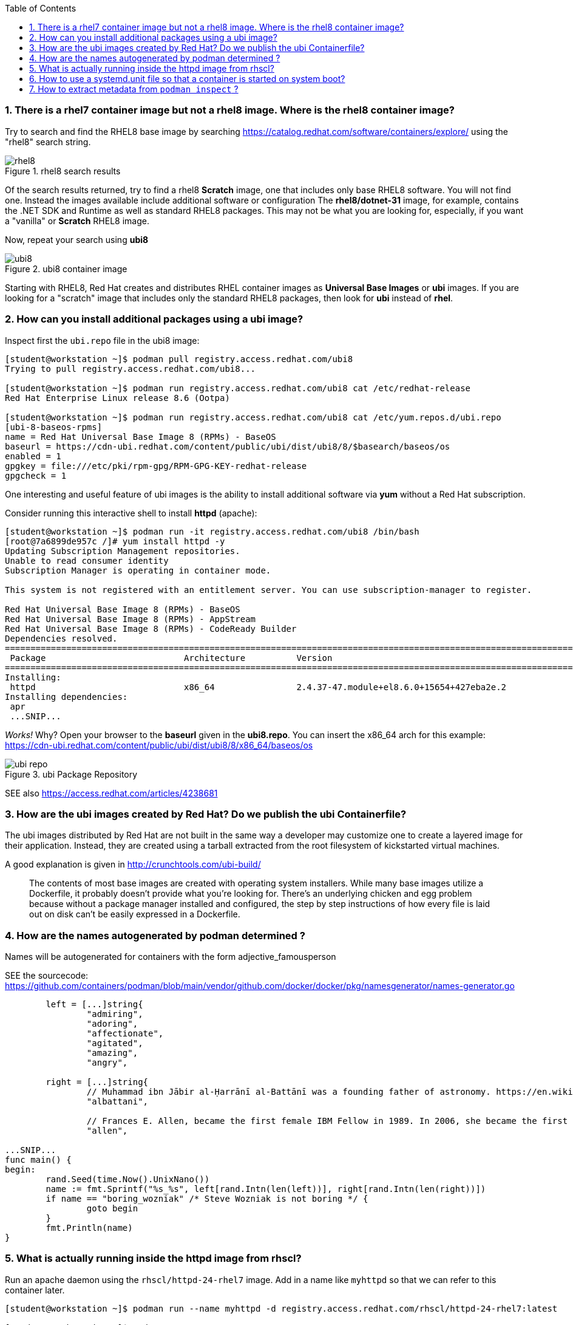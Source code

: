 :pygments-style: tango
:source-highlighter: pygments
:toc:
:toclevels: 7
:sectnums:
:sectnumlevels: 6
:numbered:
:chapter-label:
:icons: font
ifndef::env-github[:icons: font]
ifdef::env-github[]
:status:
:outfilesuffix: .adoc
:caution-caption: :fire:
:important-caption: :exclamation:
:note-caption: :paperclip:
:tip-caption: :bulb:
:warning-caption: :warning:
endif::[]
:imagesdir: ./images/


=== There is a rhel7 container image but not a rhel8 image.  Where is the rhel8 container image?

Try to search and find the RHEL8 base image by searching https://catalog.redhat.com/software/containers/explore/ using the "rhel8" search string.

image::rhel8.png[title="rhel8 search results"]

Of the search results returned, try to find a rhel8 *Scratch* image, one that includes only base RHEL8 software.
You will not find one.  Instead the images available include additional software or configuration The *rhel8/dotnet-31* image, for example, contains the .NET SDK and Runtime as well as standard RHEL8 packages.
This may not be what you are looking for, especially, if you want a "vanilla" or *Scratch* RHEL8 image.

Now, repeat your search using *ubi8*

image::ubi8.png[title="ubi8 container image"]

Starting with RHEL8, Red Hat creates and distributes RHEL container images as *Universal Base Images* or *ubi* images.
If you are looking for a "scratch" image that includes only the standard RHEL8 packages, then look for *ubi* instead of *rhel*.


=== How can you install additional packages using a ubi image?

Inspect first the `ubi.repo` file in the ubi8 image:

[source,bash]
----
[student@workstation ~]$ podman pull registry.access.redhat.com/ubi8
Trying to pull registry.access.redhat.com/ubi8...

[student@workstation ~]$ podman run registry.access.redhat.com/ubi8 cat /etc/redhat-release
Red Hat Enterprise Linux release 8.6 (Ootpa)

[student@workstation ~]$ podman run registry.access.redhat.com/ubi8 cat /etc/yum.repos.d/ubi.repo
[ubi-8-baseos-rpms]
name = Red Hat Universal Base Image 8 (RPMs) - BaseOS
baseurl = https://cdn-ubi.redhat.com/content/public/ubi/dist/ubi8/8/$basearch/baseos/os
enabled = 1
gpgkey = file:///etc/pki/rpm-gpg/RPM-GPG-KEY-redhat-release
gpgcheck = 1
----

One interesting and useful feature of ubi images is the ability to install additional software via *yum* without a Red Hat subscription.

Consider running this interactive shell to install *httpd* (apache):

[source,bash]
----
[student@workstation ~]$ podman run -it registry.access.redhat.com/ubi8 /bin/bash
[root@7a6899de957c /]# yum install httpd -y
Updating Subscription Management repositories.
Unable to read consumer identity
Subscription Manager is operating in container mode.

This system is not registered with an entitlement server. You can use subscription-manager to register.

Red Hat Universal Base Image 8 (RPMs) - BaseOS                                                                                2.4 MB/s | 803 kB     00:00
Red Hat Universal Base Image 8 (RPMs) - AppStream                                                                              30 MB/s | 3.0 MB     00:00
Red Hat Universal Base Image 8 (RPMs) - CodeReady Builder                                                                     332 kB/s |  20 kB     00:00
Dependencies resolved.
==============================================================================================================================================================
 Package                           Architecture          Version                                                    Repository                           Size
==============================================================================================================================================================
Installing:
 httpd                             x86_64                2.4.37-47.module+el8.6.0+15654+427eba2e.2                  ubi-8-appstream-rpms                1.4 M
Installing dependencies:
 apr
 ...SNIP...
----

_Works!_ Why? Open your browser to the *baseurl* given in the *ubi8.repo*.  You can insert the x86_64 arch for this example:
https://cdn-ubi.redhat.com/content/public/ubi/dist/ubi8/8/x86_64/baseos/os

image::ubi-repo.png[title="ubi Package Repository"]

SEE also https://access.redhat.com/articles/4238681


=== How are the ubi images created by Red Hat? Do we publish the ubi Containerfile?

The ubi images distributed by Red Hat are not built in the same way a developer may customize one to create a layered image for their application.
Instead, they are created using a tarball extracted from the root filesystem of kickstarted virtual machines.

A good explanation is given in http://crunchtools.com/ubi-build/

[quote]
____
The contents of most base images are created with operating system installers. While many base images utilize a Dockerfile, it probably doesn’t provide what you’re looking for. There’s an underlying chicken and egg problem because without a package manager installed and configured, the step by step instructions of how every file is laid out on disk can’t be easily expressed in a Dockerfile.
____


=== How are the names autogenerated by podman determined ?

Names will be autogenerated for containers with the form adjective_famousperson

SEE the sourcecode: https://github.com/containers/podman/blob/main/vendor/github.com/docker/docker/pkg/namesgenerator/names-generator.go


[source,bash]
----
        left = [...]string{
                "admiring",
                "adoring",
                "affectionate",
                "agitated",
                "amazing",
                "angry",

        right = [...]string{
                // Muhammad ibn Jābir al-Ḥarrānī al-Battānī was a founding father of astronomy. https://en.wikipedia.org/wiki/Mu%E1%B8%A5ammad_ibn_J%C4%81bir_al-%E1%B8%A4arr%C4%81n%C4%AB_al-Batt%C4%81n%C4%AB
                "albattani",

                // Frances E. Allen, became the first female IBM Fellow in 1989. In 2006, she became the first female recipient of the ACMs Turing Award. https://en.wikipedia.org/wiki/Frances_E._Allen
                "allen",

...SNIP...
func main() {
begin:
        rand.Seed(time.Now().UnixNano())
        name := fmt.Sprintf("%s_%s", left[rand.Intn(len(left))], right[rand.Intn(len(right))])
        if name == "boring_wozniak" /* Steve Wozniak is not boring */ {
                goto begin
        }
        fmt.Println(name)
}

----


=== What is actually running inside the httpd image from rhscl?

Run an apache daemon using the `rhscl/httpd-24-rhel7` image.  Add in a name like `myhttpd` so that we can refer to this container later.

[source,bash]
----
[student@workstation ~]$ podman run --name myhttpd -d registry.access.redhat.com/rhscl/httpd-24-rhel7:latest

[student@workstation ~]$ podman ps --no-trunc
CONTAINER ID                                                      IMAGE                                                   COMMAND             CREATED         STATUS             PORTS  NAMES
CONTAINER ID                                                      IMAGE                                                   COMMAND             CREATED         STATUS             PORTS       NAMES
2c3c93d8cfe4cceadc359d98377ca24e7c87576b390a7d505c316369b8720422  registry.access.redhat.com/rhscl/httpd-24-rhel7:latest  /usr/bin/run-httpd  11 seconds ago  Up 12 seconds ago              myhttpd
----

The `podman ps` output indicates that `/usr/bin/run-httpd` is the containerized process executed by our container runtime.

To inspect further what is running in a container, we could run another program inside the same namespaces using `podman exec`:

[source,bash]
----
[student@workstation ~]$ podman exec -it myhttpd /bin/bash
bash-4.2$
bash-4.2$ ps -ef
UID          PID    PPID  C STIME TTY          TIME CMD
default        1       0  0 14:55 ?        00:00:00 httpd -D FOREGROUND
default       40       1  0 14:55 ?        00:00:00 /usr/bin/cat
default       41       1  0 14:55 ?        00:00:00 /usr/bin/cat
default       42       1  0 14:55 ?        00:00:00 /usr/bin/cat
default       43       1  0 14:55 ?        00:00:00 /usr/bin/cat
default       44       1  0 14:55 ?        00:00:00 httpd -D FOREGROUND
default       45       1  0 14:55 ?        00:00:00 httpd -D FOREGROUND
default       54       1  0 14:55 ?        00:00:00 httpd -D FOREGROUND
default       66       1  0 14:55 ?        00:00:00 httpd -D FOREGROUND
default       69       1  0 14:55 ?        00:00:00 httpd -D FOREGROUND
default       90       0  0 15:09 pts/0    00:00:00 /bin/bash
default       99      90  0 15:10 pts/0    00:00:00 ps -ef
----

What happened to the `run-httpd` processs? pid=1 from the output above indicates `httpd -D FOREGROUND` is running.  No `run-httpd` seems to be running here.

Inspect the contents of `/usr/bin/run-httpd`.  Use `podman exec` like before:

[source,bash]
----
[student@workstation ~]$ podman exec -it myhttpd /bin/bash
bash-4.2$ cat /usr/bin/run-httpd
...SNIP…
process_extending_files ${HTTPD_APP_ROOT}/src/httpd-pre-init/ ${HTTPD_CONTAINER_SCRIPTS_PATH}/pre-init/

exec httpd -D FOREGROUND $@
----

`usr/bin/run-httpd` is a script (a wrapper).  The last command executed is `exec httpd -D FOREGROUND`.  We did see this process and it was pid=1 in this namespace.

The `exec` is important here.  `exec` is a shell (bash) built-in command.  From `man exec`:

[quote]
____
exec [-cl] [-a name] [command [arguments]]
       If  command  is  specified,  it  replaces  the shell.  No new process is created.  The arguments become the arguments to command.
____

In summary, the container runtime executes `/usr/bin/run-httpd` in isolation.  This command then executes `httpd -D FOREGROUND` with the `exec` built-in.  This `httpd` replaces the `run-httpd` process becoming pid=1 in this namespace.


=== How to use a systemd.unit file so that a container is started on system boot?

Assuming you have a container named `myhttpd` defined previously, use `podman generate systemd`

[source,bash]
----
[student@workstation ~]$ podman ps
CONTAINER ID  IMAGE                                                   COMMAND               CREATED         STATUS             PORTS       NAMES
2c3c93d8cfe4  registry.access.redhat.com/rhscl/httpd-24-rhel7:latest  /usr/bin/run-http...  28 minutes ago  Up 28 minutes ago              myhttpd

[student@workstation ~]$ podman generate systemd -n myhttpd
# container-myhttpd.service
# autogenerated by Podman 4.0.2
# Wed Sep 21 14:27:51 EDT 2022

[Unit]
Description=Podman container-myhttpd.service
Documentation=man:podman-generate-systemd(1)
Wants=network-online.target
After=network-online.target
RequiresMountsFor=/run/user/1000/containers

[Service]
Environment=PODMAN_SYSTEMD_UNIT=%n
Restart=on-failure
TimeoutStopSec=70
ExecStart=/usr/bin/podman start myhttpd
ExecStop=/usr/bin/podman stop -t 10 myhttpd
ExecStopPost=/usr/bin/podman stop -t 10 myhttpd
PIDFile=/run/user/1000/containers/overlay-containers/2c3c93d8cfe4cceadc359d98377ca24e7c87576b390a7d505c316369b8720422/userdata/conmon.pid
Type=forking

[Install]
WantedBy=default.target
----

This systemd.unit file can used to start and stop the myhttpd container via `systemctl` commands:

[source,bash]
----
[student@workstation ~]$ podman stop myhttpd
[student@workstation ~]$ mkdir -p ~/.config/systemd/user
[student@workstation ~]$ podman generate systemd -n myhttpd > ~/.config/systemd/user/myhttpd.service
[student@workstation ~]$ systemctl --user daemon-reload
[student@workstation ~]$ systemctl --user enable myhttpd.service
[student@workstation ~]$ systemctl --user start myhttpd
[student@workstation ~]$ podman ps
CONTAINER ID  IMAGE                                                   COMMAND               CREATED         STATUS             PORTS       NAMES
2c3c93d8cfe4  registry.access.redhat.com/rhscl/httpd-24-rhel7:latest  /usr/bin/run-http...  30 minutes ago  Up 20 seconds ago              myhttpd

[student@workstation ~]$ systemctl --user status myhttpd
● myhttpd.service - Podman container-myhttpd.service
   Loaded: loaded (/home/student/.config/systemd/user/myhttpd.service; enabled; vendor preset: enabled)
   Active: active (running) since Wed 2022-09-21 14:28:50 EDT; 39s ago
     Docs: man:podman-generate-systemd(1)
  Process: 6294 ExecStart=/usr/bin/podman start myhttpd (code=exited, status=0/SUCCESS)

[student@workstation ~]$ systemctl --user stop myhttpd
[student@workstation ~]$ podman ps
CONTAINER ID  IMAGE       COMMAND     CREATED     STATUS      PORTS       NAMES
----

To have this container automatically start on boot you can leverage `loginctl enable-linger`.  You will need to run this with elevated privileges:

[source,bash]
----
[student@workstation ~]$ sudo loginctl enable-linger student
[student@workstation ~]$ sudo reboot
Connection to 172.25.252.1 closed by remote host.
Connection to 172.25.252.1 closed.
(after a reboot)
[student@workstation ~]$ podman ps
CONTAINER ID  IMAGE                                                   COMMAND               CREATED         STATUS                 PORTS       NAMES
2c3c93d8cfe4  registry.access.redhat.com/rhscl/httpd-24-rhel7:latest  /usr/bin/run-http...  34 minutes ago  Up About a minute ago              myhttpd
[student@workstation ~]$ systemctl --user status myhttpd
● myhttpd.service - Podman container-myhttpd.service
   Loaded: loaded (/home/student/.config/systemd/user/myhttpd.service; enabled; vendor preset: enabled)
   Active: active (running) since Wed 2022-09-21 14:31:41 EDT; 1min 37s ago
     Docs: man:podman-generate-systemd(1)
  Process: 1349 ExecStart=/usr/bin/podman start myhttpd (code=exited, status=0/SUCCESS)
 Main PID: 1603 (conmon)
----

SEE also https://access.redhat.com/documentation/en-us/red_hat_enterprise_linux/8/html-single/building_running_and_managing_containers/index#proc_enabling-systemd-services_assembly_porting-containers-to-systemd-using-podman


=== How to extract metadata from `podman inspect` ?

Containers and images have a large number of properties defined as part of the OCI specification.  These details are typically not displayed when running commands like `podman ps`.  `podman inspect` can be used to dump all of the properties or keys (metadata) of a container.

[source,bash]
----
[student@workstation ~]$ podman inspect --help
Display the configuration of object denoted by ID

Description:
  Displays the low-level information on an object identified by name or ID.
  For more inspection options, see:

  [student@workstation ~]$ podman ps
  CONTAINER ID  IMAGE                                                   COMMAND               CREATED         STATUS             PORTS       NAMES
  2c3c93d8cfe4  registry.access.redhat.com/rhscl/httpd-24-rhel7:latest  /usr/bin/run-http...  47 minutes ago  Up 14 minutes ago              myhttpd
  [student@workstation ~]$ podman inspect myhttpd | head
  [
       {
            "Id": "2c3c93d8cfe4cceadc359d98377ca24e7c87576b390a7d505c316369b8720422",
            "Created": "2022-09-21T13:58:47.711790266-04:00",
            "Path": "container-entrypoint",
            "Args": [
                 "/usr/bin/run-httpd"
            ]

----

`podman inspect` will return a JSON object with all of the `"key": value` pairs included in a container\'s metadata.

There are different techniques for parsing this information.  Some methods use straightforward shell-based approaches piping this data into tools like `grep`, `awk`, and/or `sed`

Suppose you wanted to identify the global PID for the containerized process in the `myhttpd` container.  Some combination of these tools could be used like the following:

[source,bash]
----
[student@workstation ~]$ podman inspect myhttpd | grep -i pid
               "Pid": 1614,
               "ConmonPid": 1603,
          "ConmonPidFile": "/run/user/1000/containers/overlay-containers/2c3c93d8cfe4cceadc359d98377ca24e7c87576b390a7d505c316369b8720422/userdata/conmon.pid",
          "PidFile": "/run/user/1000/containers/overlay-containers/2c3c93d8cfe4cceadc359d98377ca24e7c87576b390a7d505c316369b8720422/userdata/pidfile",
               "PidMode": "private",
               "PidsLimit": 0,
[student@workstation ~]$ podman inspect myhttpd | grep -i \"Pid\":
               "Pid": 1614,
[student@workstation ~]$ podman inspect myhttpd | grep -i \"Pid\": | awk -F: '{print $1}'
               "Pid"
[student@workstation ~]$ podman inspect myhttpd | grep -i \"Pid\": | awk -F: '{print $2}'
 1614,
[student@workstation ~]$ podman inspect myhttpd | grep -i \"Pid\": | awk -F: '{print $2}' | sed 's/,//'
 1614
 [student@workstation ~]$ ps -ef | grep 1614
 101000      1614    1603  0 14:31 ?        00:00:00 httpd -D FOREGROUND
 101000      1724    1614  0 14:31 ?        00:00:00 /usr/bin/cat
 101000      1725    1614  0 14:31 ?        00:00:00 /usr/bin/cat
 101000      1726    1614  0 14:31 ?        00:00:00 /usr/bin/cat
 101000      1727    1614  0 14:31 ?        00:00:00 /usr/bin/cat
 101000      1728    1614  0 14:31 ?        00:00:00 httpd -D FOREGROUND
 101000      1734    1614  0 14:31 ?        00:00:00 httpd -D FOREGROUND
 101000      1736    1614  0 14:31 ?        00:00:00 httpd -D FOREGROUND
 101000      1752    1614  0 14:31 ?        00:00:00 httpd -D FOREGROUND
 101000      1753    1614  0 14:31 ?        00:00:00 httpd -D FOREGROUND
 student     2355    2023  0 14:54 pts/0    00:00:00 grep --color=auto 1614
----

Because the default output from `podman inspect` is a JSON object, tools that are built to parse JSON might be less problematic.  Consider the `jq` utility:

[source,bash]
----
[student@workstation ~]$ podman inspect myhttpd | jq
(lots of output)
[student@workstation ~]$ podman inspect myhttpd | jq | head
----

To filter the output stream using `jq` *filters* can be applied based on the object and the values you are interested in.

It's best to understand JSON a bit first.

*JSON* = JavaScript Object Notation
It is way to organize/structure data in a readable format.  This is primarly done through a list of "key" and "value" pairs in the format:

[source,bash]
----
"Key1": "value1",
"Key2": "value2",
...etc...
----

The *value* can be any of the following types:

* *String*: Several plain text characters which usually form a word enclsed in quotes " "
* *Boolean*: Value will be either true or false.
* *Number*: An integer
* *Object*: An associative array of key/value pairs ... a "dictionary"   {    }
* *Array*: An associative array of values ... a "list"   [     ]

Here are some examples from the `podman inspect` output:

[source,bash]
----
[student@workstation ~]$ podman inspect myhttpd | jq | less
[
  {
    "Id": "2c3c93d8cfe4cceadc359d98377ca24e7c87576b390a7d505c316369b8720422",
    "Created": "2022-09-21T13:58:47.711790266-04:00", <---------------------  STRING
    "Path": "container-entrypoint",
    "Args": [       <-------------------------------------------------------  ARRAY
      "/usr/bin/run-httpd"
    ],
    "State": {         <----------------------------------------------------- OBJECT
      "OciVersion": "1.0.2-dev",
      "Status": "running",
      "Running": true,    <-------------------------------------------------- BOOLEAN
      "Paused": false,
      "Restarting": false,
      "OOMKilled": false,
      "Dead": false,
      "Pid": 1614,  <-------------------------------------------------------- NUMBER
      "ConmonPid": 1603,
...SNIP...
----

Understanding these different value types is critical to parsing JSON.

With `jq` a filter can be defined which will parse the JSON input and return out the values for the keys identified in the filter.

As you see in the example above, some keys are nested inside an OBJECT.  Others are part of an ARRAY. Take note of this while you study some examples:

[source,bash]
----
[student@workstation ~]$ podman inspect myhttpd | jq
[
  {
    "Id": "2c3c93d8cfe4cceadc359d98377ca24e7c87576b390a7d505c316369b8720422",
    "Created": "2022-09-21T13:58:47.711790266-04:00",
    "Path": "container-entrypoint",
    "Args": [
      "/usr/bin/run-httpd"
    ],
    "State": {
      "OciVersion": "1.0.2-dev",
      "Status": "running",
      "Running": true,
      "Paused": false,
      "Restarting": false,
      "OOMKilled": false,
      "Dead": false,
      "Pid": 1614,
...SNIP...
----

To parse this, notice that first line is *[* indicating that everything you see here is stored inside an ARRAY.
To filter any key therefore we must include *.[]* in the filter so that all the keys in this ARRAY are included.

[source,bash]
----
[student@workstation ~]$ podman inspect myhttpd | jq ".[]"
{
  "Id": "2c3c93d8cfe4cceadc359d98377ca24e7c87576b390a7d505c316369b8720422",
  "Created": "2022-09-21T13:58:47.711790266-04:00",
  "Path": "container-entrypoint",
  "Args": [
    "/usr/bin/run-httpd"
  ],
  "State": {
    "OciVersion": "1.0.2-dev",
    "Status": "running",
    "Running": true,
    "Paused": false,
    "Restarting": false,
    "OOMKilled": false,
    "Dead": false,
    "Pid": 1614,
...SNIP...
----

The first three keys listed in this object have STRING values.  To return the value for one of them we can expand our filter:

[source,bash]
----
[student@workstation ~]$ podman inspect myhttpd | jq ".[] .Id"
"2c3c93d8cfe4cceadc359d98377ca24e7c87576b390a7d505c316369b8720422"
[student@workstation ~]$ podman inspect myhttpd | jq ".[] .Created"
"2022-09-21T13:58:47.711790266-04:00"
[student@workstation ~]$ podman inspect myhttpd | jq ".[] .Path"
"container-entrypoint"
----

For





[student@workstation ~]# man podman-inspect
